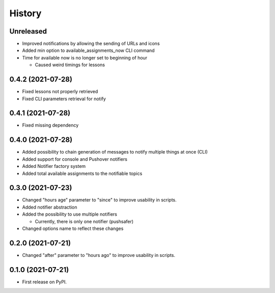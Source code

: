 =======
History
=======

Unreleased
----------

* Improved notifications by allowing the sending of URLs and icons
* Added min option to available_assignments_now CLI command
* Time for available now is no longer set to beginning of hour

  * Caused weird timings for lessons

0.4.2 (2021-07-28)
------------------

* Fixed lessons not properly retrieved
* Fixed CLI parameters retrieval for notify

0.4.1 (2021-07-28)
------------------

* Fixed missing dependency


0.4.0 (2021-07-28)
------------------

* Added possibility to chain generation of messages to notify multiple things at once (CLI)
* Added support for console and Pushover notifiers
* Added Notifier factory system
* Added total available assignments to the notifiable topics

0.3.0 (2021-07-23)
------------------

* Changed "hours age" parameter to "since" to improve usability in scripts.
* Added notifier abstraction
* Added the possibility to use multiple notifiers

  * Currently, there is only one notifier (pushsafer)

* Changed options name to reflect these changes

0.2.0 (2021-07-21)
------------------

* Changed "after" parameter to "hours ago" to improve usability in scripts.

0.1.0 (2021-07-21)
------------------

* First release on PyPI.
